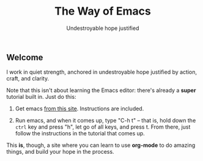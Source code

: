 #+TITLE: The Way of Emacs
#+SUBTITLE: Undestroyable hope justified
#+OPTIONS: toc:nil

** Welcome

I work in quiet strength, anchored in undestroyable hope justified by action, craft, and clarity.

Note that this isn't about learning the Emacs editor: there's already a *super* tutorial built in.  Just do this:

1. Get emacs [[https://www.gnu.org/software/emacs/download.html][from this site]]. Instructions are included.

2. Run emacs, and when it comes up, type "C-h t" -- that is, hold down the ~ctrl~ key and press "h", let go of all keys, and press t.  From there, just follow the instructions in the tutorial that comes up.

This *is*, though, a site where you can learn to use *org-mode* to do amazing things, and build your hope in the process.

